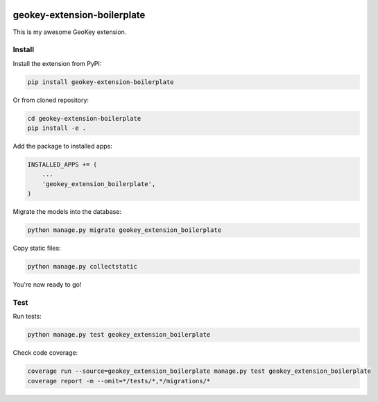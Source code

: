 .. image:: https://img.shields.io/travis/ExCiteS/geokey-extension-boilerplate/master.svg
    :alt: Travis CI Build Status
    :target: https://travis-ci.org/ExCiteS/geokey-extension-boilerplate

.. image:: https://img.shields.io/coveralls/ExCiteS/geokey-extension-boilerplate/master.svg
    :alt: Coveralls Test Coverage
    :target: https://coveralls.io/r/ExCiteS/geokey-extension-boilerplate

geokey-extension-boilerplate
============================

This is my awesome GeoKey extension.

Install
-------

Install the extension from PyPI:

.. code-block:: console

    pip install geokey-extension-boilerplate

Or from cloned repository:

.. code-block:: console

    cd geokey-extension-boilerplate
    pip install -e .

Add the package to installed apps:

.. code-block:: console

    INSTALLED_APPS += (
        ...
        'geokey_extension_boilerplate',
    )

Migrate the models into the database:

.. code-block:: console

    python manage.py migrate geokey_extension_boilerplate

Copy static files:

.. code-block:: console

    python manage.py collectstatic

You're now ready to go!

Test
----

Run tests:

.. code-block:: console

    python manage.py test geokey_extension_boilerplate

Check code coverage:

.. code-block:: console

    coverage run --source=geokey_extension_boilerplate manage.py test geokey_extension_boilerplate
    coverage report -m --omit=*/tests/*,*/migrations/*
